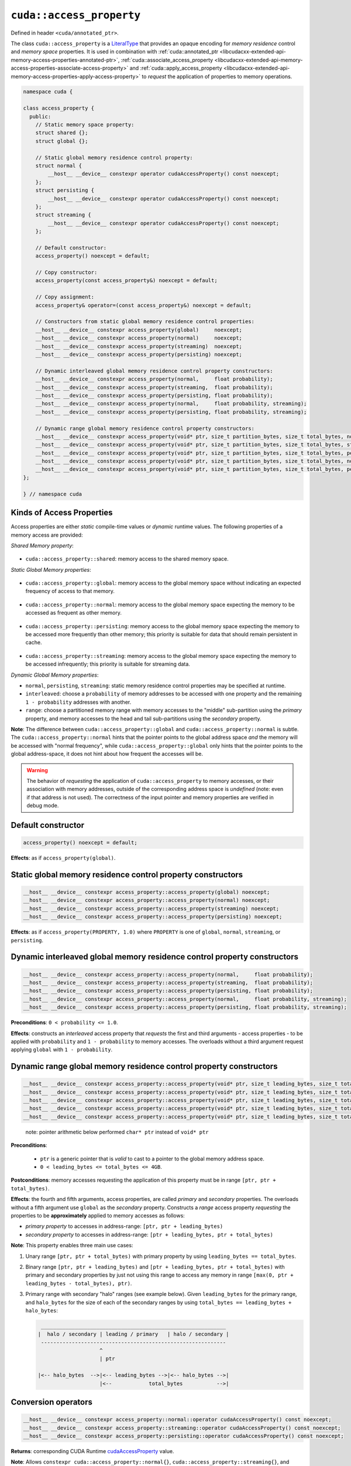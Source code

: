 .. _libcudacxx-extended-api-memory-access-properties-access-property:

``cuda::access_property``
=========================

Defined in header ``<cuda/annotated_ptr>``.

The class ``cuda::access_property`` is a `LiteralType <https://en.cppreference.com/w/cpp/named_req/LiteralType>`_ that provides an opaque encoding for *memory residence* control and *memory space* properties. It is used in combination with :ref:`cuda::annotated_ptr <libcudacxx-extended-api-memory-access-properties-annotated-ptr>`, :ref:`cuda::associate_access_property <libcudacxx-extended-api-memory-access-properties-associate-access-property>` and :ref:`cuda::apply_access_property <libcudacxx-extended-api-memory-access-properties-apply-access-property>` to *request* the application of properties to memory operations.

.. code:: cuda

   namespace cuda {

   class access_property {
     public:
       // Static memory space property:
       struct shared {};
       struct global {};

       // Static global memory residence control property:
       struct normal {
           __host__ __device__ constexpr operator cudaAccessProperty() const noexcept;
       };
       struct persisting {
           __host__ __device__ constexpr operator cudaAccessProperty() const noexcept;
       };
       struct streaming {
           __host__ __device__ constexpr operator cudaAccessProperty() const noexcept;
       };

       // Default constructor:
       access_property() noexcept = default;

       // Copy constructor:
       access_property(const access_property&) noexcept = default;

       // Copy assignment:
       access_property& operator=(const access_property&) noexcept = default;

       // Constructors from static global memory residence control properties:
       __host__ __device__ constexpr access_property(global)     noexcept;
       __host__ __device__ constexpr access_property(normal)     noexcept;
       __host__ __device__ constexpr access_property(streaming)  noexcept;
       __host__ __device__ constexpr access_property(persisting) noexcept;

       // Dynamic interleaved global memory residence control property constructors:
       __host__ __device__ constexpr access_property(normal,     float probability);
       __host__ __device__ constexpr access_property(streaming,  float probability);
       __host__ __device__ constexpr access_property(persisting, float probability);
       __host__ __device__ constexpr access_property(normal,     float probability, streaming);
       __host__ __device__ constexpr access_property(persisting, float probability, streaming);

       // Dynamic range global memory residence control property constructors:
       __host__ __device__ constexpr access_property(void* ptr, size_t partition_bytes, size_t total_bytes, normal);
       __host__ __device__ constexpr access_property(void* ptr, size_t partition_bytes, size_t total_bytes, streaming);
       __host__ __device__ constexpr access_property(void* ptr, size_t partition_bytes, size_t total_bytes, persisting);
       __host__ __device__ constexpr access_property(void* ptr, size_t partition_bytes, size_t total_bytes, normal,     streaming);
       __host__ __device__ constexpr access_property(void* ptr, size_t partition_bytes, size_t total_bytes, persisting, streaming);
   };

   } // namespace cuda

Kinds of Access Properties
--------------------------

Access properties are either *static* compile-time values or *dynamic* runtime values. The following properties
of a memory access are provided:

*Shared Memory property*:

   .. _libcudacxx-extended-api-memory-access-properties-access-property-shared:

- ``cuda::access_property::shared``: memory access to the shared memory space.

*Static Global Memory properties*:

   .. _libcudacxx-extended-api-memory-access-properties-access-property-global:

- ``cuda::access_property::global``: memory access to the global memory space without indicating an expected    frequency of access to that memory.

   .. _libcudacxx-extended-api-memory-access-properties-access-property-normal:

- ``cuda::access_property::normal``: memory access to the global memory space expecting the memory to be accessed as frequent as other memory.

   .. _libcudacxx-extended-api-memory-access-properties-access-property-persisting:

- ``cuda::access_property::persisting``: memory access to the global memory space expecting the memory to be accessed more frequently than other memory; this priority is suitable for data that should remain persistent in cache.

   .. _libcudacxx-extended-api-memory-access-properties-access-property-streaming:

- ``cuda::access_property::streaming``: memory access to the global memory space expecting the memory to be accessed infrequently; this priority is suitable for streaming data.

*Dynamic Global Memory properties*:

-  ``normal``, ``persisting``, ``streaming``: static memory residence control properties may be specified at runtime.
-  ``interleaved``: choose a ``probability`` of memory addresses to be accessed with one property and the remaining ``1 - probability`` addresses with another.
-  ``range``: choose a partitioned memory range with memory accesses to the "middle" sub-partition using the *primary* property, and memory accesses to the head and tail sub-partitions using the *secondary* property.

**Note**: The difference between ``cuda::access_property::global`` and ``cuda::access_property::normal`` is subtle.
The ``cuda::access_property::normal`` hints that the pointer points to the global address space *and* the memory will
be accessed with "normal frequency", while ``cuda::access_property::global`` only hints that the pointer points to
the global address-space, it does not hint about how frequent the accesses will be.

.. warning::

   The behavior of *requesting* the application of ``cuda::access_property`` to memory accesses, or their association
   with memory addresses, outside of the corresponding address space is *undefined*
   (note: even if that address is not used). The correctness of the input pointer and memory properties are verified in debug mode.

Default constructor
-------------------

.. code:: cuda

   access_property() noexcept = default;

**Effects**: as if ``access_property(global)``.

Static global memory residence control property constructors
------------------------------------------------------------

.. code:: cuda

   __host__ __device__ constexpr access_property::access_property(global) noexcept;
   __host__ __device__ constexpr access_property::access_property(normal) noexcept;
   __host__ __device__ constexpr access_property::access_property(streaming) noexcept;
   __host__ __device__ constexpr access_property::access_property(persisting) noexcept;

**Effects**: as if ``access_property(PROPERTY, 1.0)`` where ``PROPERTY`` is one of ``global``, ``normal``, ``streaming``, or ``persisting``.

Dynamic interleaved global memory residence control property constructors
-------------------------------------------------------------------------

.. code:: cuda

   __host__ __device__ constexpr access_property::access_property(normal,     float probability);
   __host__ __device__ constexpr access_property::access_property(streaming,  float probability);
   __host__ __device__ constexpr access_property::access_property(persisting, float probability);
   __host__ __device__ constexpr access_property::access_property(normal,     float probability, streaming);
   __host__ __device__ constexpr access_property::access_property(persisting, float probability, streaming);

**Preconditions**: ``0 < probability <= 1.0``.

**Effects**: constructs an *interleaved* access property that *requests* the first and third arguments - access properties - to be applied with ``probability`` and ``1 - probability`` to memory accesses. The overloads without a third argument request applying ``global`` with ``1 - probability``.

Dynamic range global memory residence control property constructors
-------------------------------------------------------------------

.. code:: cuda

   __host__ __device__ constexpr access_property::access_property(void* ptr, size_t leading_bytes, size_t total_bytes, normal);
   __host__ __device__ constexpr access_property::access_property(void* ptr, size_t leading_bytes, size_t total_bytes, streaming);
   __host__ __device__ constexpr access_property::access_property(void* ptr, size_t leading_bytes, size_t total_bytes, persisting);
   __host__ __device__ constexpr access_property::access_property(void* ptr, size_t leading_bytes, size_t total_bytes, normal,     streaming);
   __host__ __device__ constexpr access_property::access_property(void* ptr, size_t leading_bytes, size_t total_bytes, persisting, streaming);

..

   note: pointer arithmetic below performed ``char* ptr`` instead of
   ``void* ptr``

**Preconditions**:

   - ``ptr`` is a generic pointer that is *valid* to cast to a pointer to the global memory address space.
   - ``0 < leading_bytes <= total_bytes <= 4GB``.

**Postconditions**: memory accesses requesting the application of this property must be in range ``[ptr, ptr + total_bytes)``.

**Effects**: the fourth and fifth arguments, access properties, are called *primary* and *secondary* properties. The overloads without a fifth argument use ``global`` as the *secondary* property. Constructs a *range* access property *requesting* the properties to be **approximately** applied to memory accesses as follows:

-  *primary property* to accesses in address-range:   ``[ptr, ptr + leading_bytes)``
-  *secondary property* to accesses in address-range: ``[ptr + leading_bytes, ptr + total_bytes)``

**Note**: This property enables three main use cases:

1. Unary range ``[ptr, ptr + total_bytes)`` with primary property by using ``leading_bytes == total_bytes``.

2. Binary range ``[ptr, ptr + leading_bytes)`` and ``[ptr + leading_bytes, ptr + total_bytes)`` with primary and
   secondary properties by just not using this range to access any memory in range ``[max(0, ptr + leading_bytes - total_bytes), ptr)``.

3. Primary range with secondary "halo" ranges (see example below). Given ``leading_bytes`` for the primary range, and ``halo_bytes`` for the size of each of the secondary ranges by using ``total_bytes == leading_bytes + halo_bytes``:

   .. code:: cpp

       ____________________________________________________________
      |  halo / secondary | leading / primary   | halo / secondary |
       ------------------------------------------------------------
                          ^
                          | ptr

      |<-- halo_bytes  -->|<-- leading_bytes -->|<-- halo_bytes -->|
                          |<--            total_bytes           -->|

Conversion operators
--------------------

.. code:: cuda

   __host__ __device__ constexpr access_property::normal::operator cudaAccessProperty() const noexcept;
   __host__ __device__ constexpr access_property::streaming::operator cudaAccessProperty() const noexcept;
   __host__ __device__ constexpr access_property::persisting::operator cudaAccessProperty() const noexcept;

**Returns**: corresponding CUDA Runtime
`cudaAccessProperty <https://docs.nvidia.com/cuda/cuda-runtime-api>`_
value.

**Note**: Allows ``constexpr cuda::access_property::normal{}``,
``cuda::access_property::streaming{}``, and
``cuda::access_property::persisting{}`` to be used in lieu of the
corresponding CUDA Runtime
`cudaAccessProperty <https://docs.nvidia.com/cuda/cuda-runtime-api>`_
enumerated values.

Mapping of access properties to NVVM-IR and the PTX ISA
-------------------------------------------------------

.. warning::

   The implementation makes **no guarantees** about the content of this section; it can change any time.

When ``cuda::access_property`` is applied to memory operation, it
sometimes matches with some of the cache eviction priorities and cache
hints introduced in the `PTX ISA Version 7.4 <https://docs.nvidia.com/cuda/parallel-thread-execution/index.html#changes-in-ptx-isa-version-7-4>`_.
See `Cache Eviction Priority Hints <https://docs.nvidia.com/cuda/parallel-thread-execution/index.html#cache-eviction-priority-hints>`_

-  ``global``: ``evict_unchanged``
-  ``normal``: ``evict_normal``
-  ``persisting``: ``evict_last``
-  ``streaming``: ``evict_first``

When using ``shared`` and ``global``, the pointer being accessed can be
assumed to point to memory in the ``shared`` and ``global`` address
spaces. This is exploited for optimization purposes in NVVM-IR.

Example
-------

.. code:: cuda

   #include <cuda/annotated_ptr>

   __global__ void undefined_behavior(int* global) {
       // Associating pointers with mismatching address spaces is undefined:
       cuda::associate_access_property(global, cuda::access_property::shared{});     // undefined behavior
       __shared__ int shmem;
       cuda::associate_access_property(&shmem, cuda::access_property::normal{});     // undefined behavior
       cuda::associate_access_property(&shmem, cuda::access_property::streaming{});  // undefined behavior
       cuda::associate_access_property(&shmem, cuda::access_property::persisting{}); // undefined behavior

       cuda::access_property interleaved_implicit_global(cuda::access_property::streaming{}, 0.5);
       cuda::associate_access_property(&shmem, interleaved_implicit_global);         // undefined behavior

       cuda::access_property range_implicit_global0(&shmem, 0, sizeof(int), cuda::access_property::streaming{});
       cuda::associate_access_property(&shmem, range_implicit_global0);              // undefined behavior

       // Using a zero probability or probability out-of-range (0, 1] is undefined:
       cuda::access_property interleaved(cuda::access_property::streaming{}, 0.0);   // undefined behavior
   }

   __global__ void correct(int* global) {
       __shared__ int shmem;
       cuda::associate_access_property(&shmem, cuda::access_property::shared{});

       cuda::access_property global_range0(global, 0, sizeof(int), cuda::access_property::streaming{});
       cuda::associate_access_property(global, global_range0);

       cuda::access_property global_interleaved(cuda::access_property::streaming{}, 1.0);
       cuda::associate_access_property(global, global_interleaved);

       // Access properties can be constructed for any address range
       cuda::access_property global_range1(global,  0, sizeof(int), cuda::access_property::streaming{});
       cuda::access_property global_range2(nullptr, 0, sizeof(int), cuda::access_property::streaming{});
   }

   __global__ void range(int* g, size_t n) {
     // To apply a single property to all elements in the range [g, g+n), set leading_bytes = total_bytes = n
     auto range_property = cuda::access_property(g, n, n, cuda::access_property::persisting{});
   }

   __global__ void range_with_halos(int* g, size_t n, size_t halos) {
       // In the range [g, g + n), the first and last "halos" elements of `int` type are halos.
       // This example applies one property to the halo elements, and another property to the internal elements:
       // - halos: streaming  (secondary property)
       // - internal: persisting (primary property)

       auto internal_property = cuda::access_property::persisting{};
       auto halo_property = cuda::access_property::streaming{};

       // For the range property, the pointer used to build the property
       // must satisfy p = g + halos
       int* p = g + halos;
       // Then, "total_elements" (total_size * sizeof(int)) must satisfy:
       // g + n = p + total_elements
       int total_bytes = (g + n - p) * sizeof(int);
       // Finally, "leading_elements" (leading_bytes * sizeof(int)) must satisfy:
       // g = p + leading_elements - total_elements
       int leading_bytes = (g - p) * sizeof(int) + total_bytes;

       // Is a property that we can use for halo exchange:
       auto range_property = cuda::access_property(p, leading_bytes, total_bytes, internal_property, halo_property);
   }
